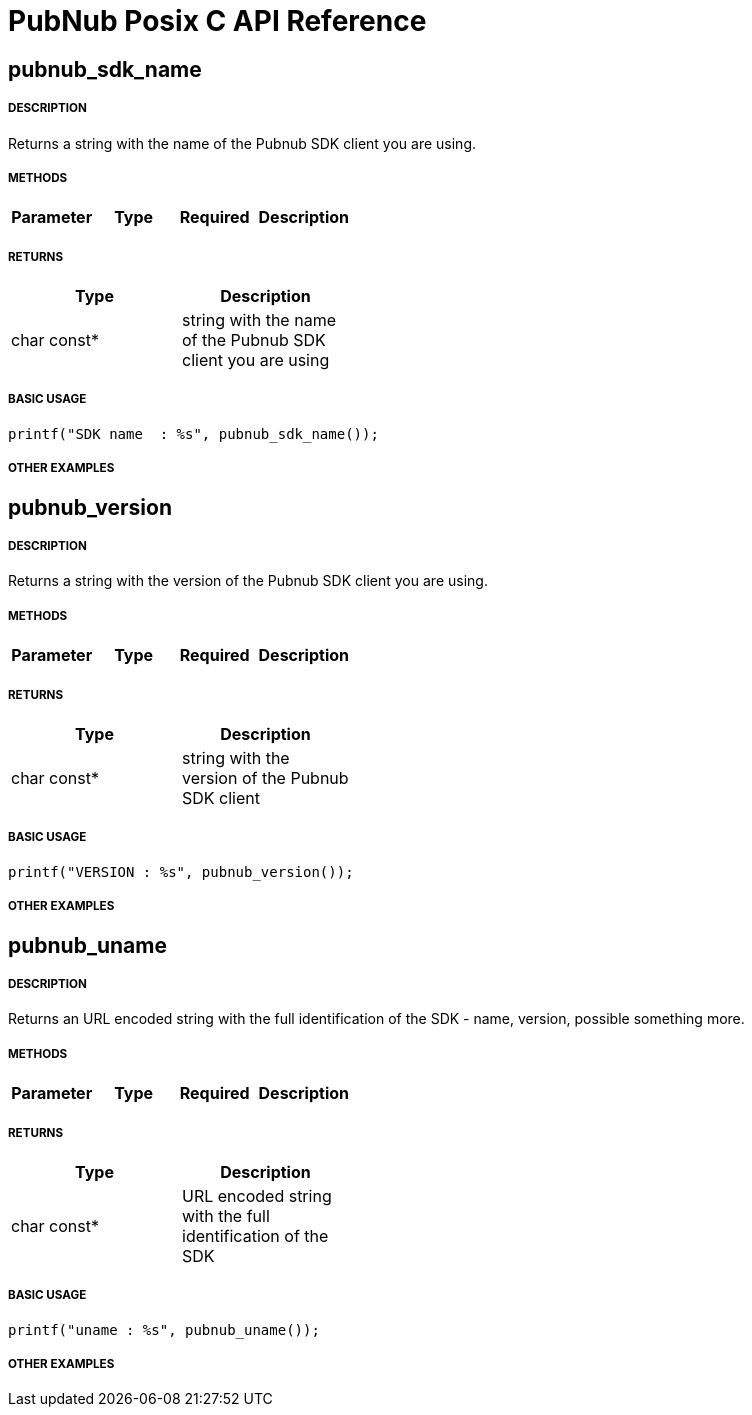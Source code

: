= PubNub Posix C API Reference

== pubnub_sdk_name

===== DESCRIPTION
Returns a string with the name of the Pubnub SDK client you are using.

===== METHODS

[width="40%",frame="topbot",options="header,footer"]
|======================
|Parameter | Type | Required | Description

|======================

===== RETURNS
[width="40%",frame="topbot",options="header,footer"]
|======================
| Type | Description
| char const* | string with the name of the Pubnub SDK client you are using
|======================

===== BASIC USAGE
```
printf("SDK name  : %s", pubnub_sdk_name());
```


===== OTHER EXAMPLES


== pubnub_version

===== DESCRIPTION
Returns a string with the version of the Pubnub SDK client you are using.

===== METHODS

[width="40%",frame="topbot",options="header,footer"]
|======================
|Parameter | Type | Required | Description

|======================

===== RETURNS
[width="40%",frame="topbot",options="header,footer"]
|======================
| Type | Description
| char const* | string with the version of the Pubnub SDK client
|======================

===== BASIC USAGE
```
printf("VERSION : %s", pubnub_version());
```


===== OTHER EXAMPLES


== pubnub_uname

===== DESCRIPTION
Returns an URL encoded string with the full identification of the 
SDK - name, version, possible something more.

===== METHODS

[width="40%",frame="topbot",options="header,footer"]
|======================
|Parameter | Type | Required | Description

|======================

===== RETURNS
[width="40%",frame="topbot",options="header,footer"]
|======================
| Type | Description
| char const* | URL encoded string with the full identification of the SDK
|======================

===== BASIC USAGE
```
printf("uname : %s", pubnub_uname());
```

===== OTHER EXAMPLES
